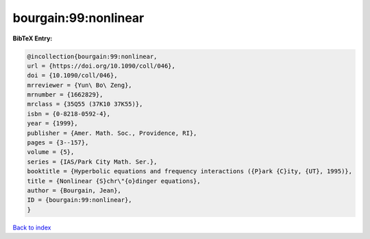 bourgain:99:nonlinear
=====================

.. :cite:t:`bourgain:99:nonlinear`

.. bibliography:: ../../All.bib

**BibTeX Entry:**

.. code-block:: bibtex

   @incollection{bourgain:99:nonlinear,
   url = {https://doi.org/10.1090/coll/046},
   doi = {10.1090/coll/046},
   mrreviewer = {Yun\ Bo\ Zeng},
   mrnumber = {1662829},
   mrclass = {35Q55 (37K10 37K55)},
   isbn = {0-8218-0592-4},
   year = {1999},
   publisher = {Amer. Math. Soc., Providence, RI},
   pages = {3--157},
   volume = {5},
   series = {IAS/Park City Math. Ser.},
   booktitle = {Hyperbolic equations and frequency interactions ({P}ark {C}ity, {UT}, 1995)},
   title = {Nonlinear {S}chr\"{o}dinger equations},
   author = {Bourgain, Jean},
   ID = {bourgain:99:nonlinear},
   }

`Back to index <../index>`_
